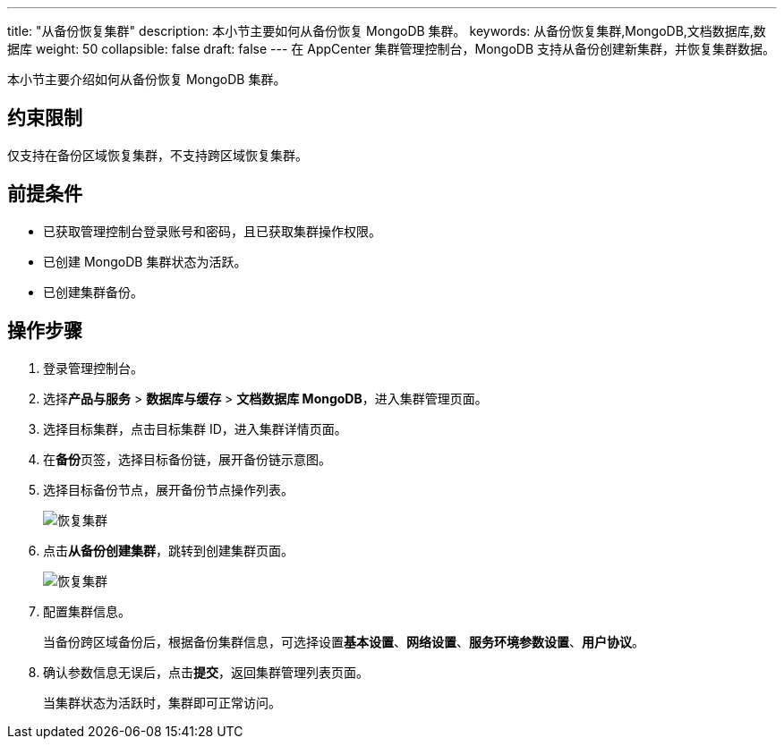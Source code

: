 ---
title: "从备份恢复集群"
description: 本小节主要如何从备份恢复 MongoDB 集群。 
keywords: 从备份恢复集群,MongoDB,文档数据库,数据库
weight: 50
collapsible: false
draft: false
---
在 AppCenter 集群管理控制台，MongoDB 支持从备份创建新集群，并恢复集群数据。

本小节主要介绍如何从备份恢复 MongoDB 集群。

== 约束限制

仅支持在备份区域恢复集群，不支持跨区域恢复集群。

== 前提条件

* 已获取管理控制台登录账号和密码，且已获取集群操作权限。
* 已创建 MongoDB 集群状态为``活跃``。
* 已创建集群备份。

== 操作步骤

. 登录管理控制台。
. 选择**产品与服务** > *数据库与缓存* > *文档数据库 MongoDB*，进入集群管理页面。
. 选择目标集群，点击目标集群 ID，进入集群详情页面。
. 在**备份**页签，选择目标备份链，展开备份链示意图。
. 选择目标备份节点，展开备份节点操作列表。
+
image::/images/cloud_service/database/mongodb/restore_backup_1.png[恢复集群]

. 点击**从备份创建集群**，跳转到创建集群页面。
+
image::/images/cloud_service/database/mongodb/restore_backup_2.png[恢复集群]

. 配置集群信息。
+
当备份跨区域备份后，根据备份集群信息，可选择设置**基本设置**、*网络设置*、*服务环境参数设置*、*用户协议*。

. 确认参数信息无误后，点击**提交**，返回集群管理列表页面。
+
当集群状态为``活跃``时，集群即可正常访问。
